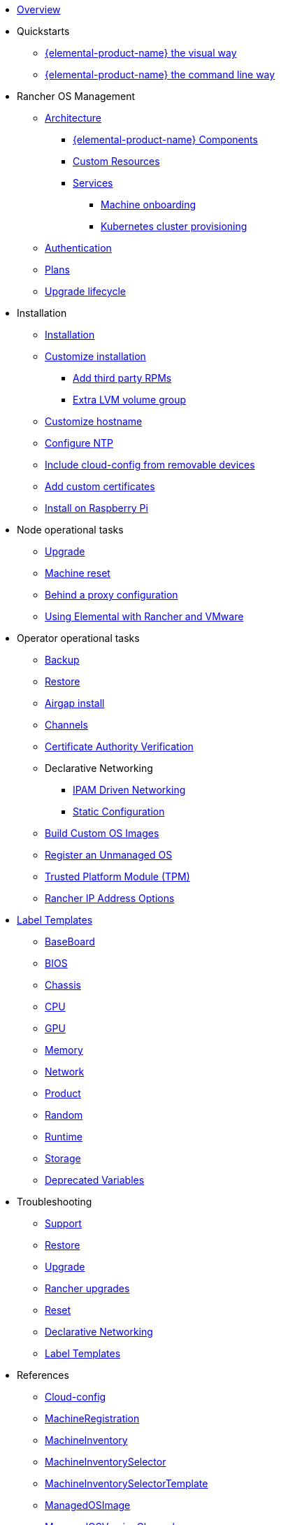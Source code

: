 * xref:index.adoc[Overview]
* Quickstarts
** xref:quickstarts/quickstart-ui.adoc[{elemental-product-name} the visual way]
** xref:quickstarts/quickstart-cli.adoc[{elemental-product-name} the command line way]
* Rancher OS Management
** xref:rancher-os-management/architecture/architecture.adoc[Architecture]
*** xref:rancher-os-management/architecture/architecture-components.adoc[{elemental-product-name} Components]
*** xref:rancher-os-management/architecture/custom-resources.adoc[Custom Resources]
*** xref:rancher-os-management/architecture/services/architecture-services.adoc[Services]
**** xref:rancher-os-management/architecture/services/architecture-machineonboarding.adoc[Machine onboarding]
**** xref:rancher-os-management/architecture/services/architecture-clusterdeployment.adoc[Kubernetes cluster provisioning]
** xref:rancher-os-management/authentication.adoc[Authentication]
** xref:rancher-os-management/plans.adoc[Plans]
** xref:rancher-os-management/upgrade-lifecycle.adoc[Upgrade lifecycle]
* Installation
** xref:installation/installation.adoc[Installation]
** xref:installation/customize-installation/custom-install.adoc[Customize installation]
*** xref:installation/customize-installation/extra-rpms.adoc[Add third party RPMs]
*** xref:installation/customize-installation/lvm-drives-example.adoc[Extra LVM volume group]
** xref:installation/hostname.adoc[Customize hostname]
** xref:installation/ntp.adoc[Configure NTP]
** xref:installation/removable-device-cloudconfig.adoc[Include cloud-config from removable devices]
** xref:installation/custom-certificate.adoc[Add custom certificates]
** xref:installation/raspi-disk.adoc[Install on Raspberry Pi]
* Node operational tasks
** xref:node-operational-tasks/upgrade.adoc[Upgrade]
** xref:node-operational-tasks/reset.adoc[Machine reset]
** xref:node-operational-tasks/behind-proxy.adoc[Behind a proxy configuration]
** xref:node-operational-tasks/rancher-vmware.adoc[Using Elemental with Rancher and VMware]
* Operator operational tasks
** xref:operator-operational-tasks/backup.adoc[Backup]
** xref:operator-operational-tasks/restore.adoc[Restore]
** xref:operator-operational-tasks/airgap.adoc[Airgap install]
** xref:operator-operational-tasks/channels.adoc[Channels]
** xref:operator-operational-tasks/certificate-authority.adoc[Certificate Authority Verification]
** Declarative Networking
*** xref:operator-operational-tasks/declarative-networking/networking.adoc[IPAM Driven Networking]
*** xref:operator-operational-tasks/declarative-networking/networking-static.adoc[Static Configuration]
** xref:operator-operational-tasks/custom-images.adoc[Build Custom OS Images]
** xref:operator-operational-tasks/unmanaged-os.adoc[Register an Unmanaged OS]
** xref:operator-operational-tasks/tpm.adoc[Trusted Platform Module (TPM)]
** xref:operator-operational-tasks/rancher-ip.adoc[Rancher IP Address Options]
* xref:label-templates/label-templates.adoc[Label Templates]
** xref:label-templates/label-templates-baseboard.adoc[BaseBoard]
** xref:label-templates/label-templates-bios.adoc[BIOS]
** xref:label-templates/label-templates-chassis.adoc[Chassis]
** xref:label-templates/label-templates-cpu.adoc[CPU]
** xref:label-templates/label-templates-gpu.adoc[GPU]
** xref:label-templates/label-templates-memory.adoc[Memory]
** xref:label-templates/label-templates-network.adoc[Network]
** xref:label-templates/label-templates-product.adoc[Product]
** xref:label-templates/label-templates-random.adoc[Random]
** xref:label-templates/label-templates-runtime.adoc[Runtime]
** xref:label-templates/label-templates-storage.adoc[Storage]
** xref:label-templates/label-templates-deprecated.adoc[Deprecated Variables]
* Troubleshooting
** xref:troubleshooting/troubleshooting-support.adoc[Support]
** xref:troubleshooting/troubleshooting-restore.adoc[Restore]
** xref:troubleshooting/troubleshooting-upgrade.adoc[Upgrade]
** xref:troubleshooting/troubleshooting-rancher-upgrades.adoc[Rancher upgrades]
** xref:troubleshooting/troubleshooting-reset.adoc[Reset]
** xref:troubleshooting/troubleshooting-network.adoc[Declarative Networking]
** xref:troubleshooting/troubleshooting-label-templates.adoc[Label Templates]
* References
** xref:references/cloud-config-reference.adoc[Cloud-config]
** xref:references/machineregistration-reference.adoc[MachineRegistration]
** xref:references/machineinventory-reference.adoc[MachineInventory]
** xref:references/machineinventoryselector-reference.adoc[MachineInventorySelector]
** xref:references/machineinventoryselectortemplate-reference.adoc[MachineInventorySelectorTemplate]
** xref:references/managedosimage-reference.adoc[ManagedOSImage]
** xref:references/managedosversionchannel-reference.adoc[ManagedOSVersionChannel]
** xref:references/managedosversion-reference.adoc[ManagedOSVersion]
** xref:references/seedimage-reference.adoc[SeedImage]
** xref:references/cluster-reference.adoc[Cluster]
** xref:references/operatorchart-reference.adoc[{elemental-product-name} Operator Helm chart]
** xref:references/kubernetesversions.adoc[Kubernetes versions]
** xref:references/inventory-management.adoc[Inventory management]
* xref:release-notes.adoc[Release notes]